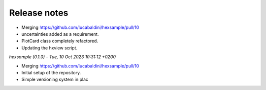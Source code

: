 .. _release_notes:

Release notes
=============


* Merging https://github.com/lucabaldini/hexsample/pull/10
* uncertainties added as a requirement.
* PlotCard class completely refactored.
* Updating the hxview script.


*hexsample (0.1.0) - Tue, 10 Oct 2023 10:31:12 +0200*

* Merging https://github.com/lucabaldini/hexsample/pull/10
* Initial setup of the repository.
* Simple versioning system in plac
